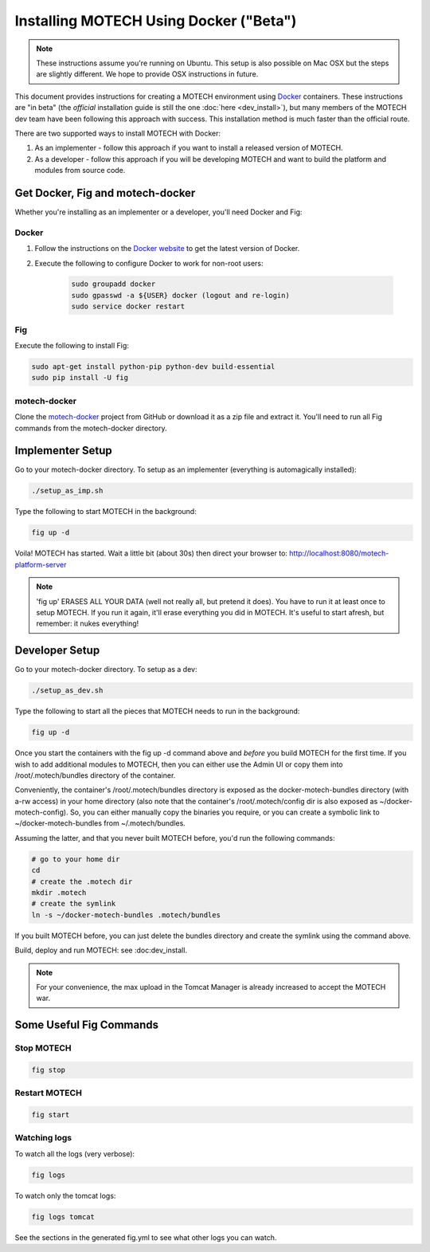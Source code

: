=======================================
Installing MOTECH Using Docker ("Beta")
=======================================

.. note::
    These instructions assume you're running on Ubuntu. This setup is also possible on Mac OSX but the steps are slightly different. We hope to provide OSX instructions in future.

This document provides instructions for creating a MOTECH environment using `Docker <http://www.docker.io>`_ containers. These instructions are "in beta" (the *official* installation guide is still the one :doc:`here <dev_install>`), but many members of the MOTECH dev team have been following this approach with success. This installation method is much faster than the official route.

There are two supported ways to install MOTECH with Docker:

1. As an implementer - follow this approach if you want to install a released version of MOTECH.
2. As a developer - follow this approach if you will be developing MOTECH and want to build the platform and modules from source code.

Get Docker, Fig and motech-docker
=================================

Whether you're installing as an implementer or a developer, you'll need Docker and Fig:

Docker
------

1. Follow the instructions on the `Docker website <https://docs.docker.com/installation/ubuntulinux/>`_ to get the latest version of Docker.
2. Execute the following to configure Docker to work for non-root users:

    .. code-block:: bash

        sudo groupadd docker
        sudo gpasswd -a ${USER} docker (logout and re-login)
        sudo service docker restart

Fig
---

Execute the following to install Fig:

.. code-block:: bash

    sudo apt-get install python-pip python-dev build-essential
    sudo pip install -U fig

motech-docker
-------------

Clone the `motech-docker <https://github.com/motech/motech-docker>`_ project from GitHub or download it as a zip file and extract it. You'll need to run all Fig commands from the motech-docker directory.


Implementer Setup
=================

Go to your motech-docker directory. To setup as an implementer (everything is automagically installed):

.. code-block:: bash

    ./setup_as_imp.sh

Type the following to start MOTECH in the background:

.. code-block:: bash

    fig up -d

Voila! MOTECH has started. Wait a little bit (about 30s) then direct your browser to: http://localhost:8080/motech-platform-server

.. note::
    'fig up' ERASES ALL YOUR DATA (well not really all, but pretend it does). You have to run it at least once to setup MOTECH. If you run it again, it'll erase everything you did in MOTECH. It's useful to start afresh, but remember: it nukes everything!

Developer Setup
===============

Go to your motech-docker directory. To setup as a dev:

.. code-block:: bash

    ./setup_as_dev.sh

Type the following to start all the pieces that MOTECH needs to run in the background:

.. code-block:: bash

    fig up -d

Once you start the containers with the fig up -d command above and *before* you build MOTECH for the first time. If you wish to add additional modules to MOTECH, then you can either use the Admin UI or copy them into /root/.motech/bundles directory of the container.

Conveniently, the container's /root/.motech/bundles directory is exposed as the docker-motech-bundles directory (with a-rw access) in your home directory (also note that the container's /root/.motech/config dir is also exposed as ~/docker-motech-config). So, you can either manually copy the binaries you require, or you can create a symbolic link to ~/docker-motech-bundles from ~/.motech/bundles.

Assuming the latter, and that you never built MOTECH before, you'd run the following commands:

.. code-block:: bash

    # go to your home dir
    cd
    # create the .motech dir
    mkdir .motech
    # create the symlink
    ln -s ~/docker-motech-bundles .motech/bundles

If you built MOTECH before, you can just delete the bundles directory and create the symlink using the command above.

Build, deploy and run MOTECH: see :doc:dev_install.

.. note::

    For your convenience, the max upload in the Tomcat Manager is already increased to accept the MOTECH war.

Some Useful Fig Commands
========================

Stop MOTECH
-----------

.. code-block:: bash

    fig stop

Restart MOTECH
--------------

.. code-block:: bash

    fig start

Watching logs
-------------

To watch all the logs (very verbose):

.. code-block:: bash

    fig logs

To watch only the tomcat logs:

.. code-block:: bash

    fig logs tomcat

See the sections in the generated fig.yml to see what other logs you can watch.